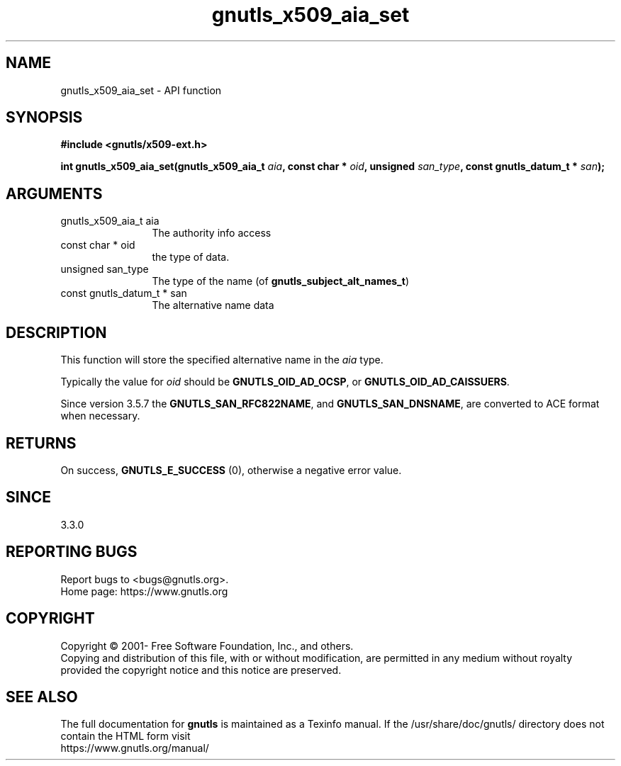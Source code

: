 .\" DO NOT MODIFY THIS FILE!  It was generated by gdoc.
.TH "gnutls_x509_aia_set" 3 "3.6.15" "gnutls" "gnutls"
.SH NAME
gnutls_x509_aia_set \- API function
.SH SYNOPSIS
.B #include <gnutls/x509-ext.h>
.sp
.BI "int gnutls_x509_aia_set(gnutls_x509_aia_t " aia ", const char * " oid ", unsigned " san_type ", const gnutls_datum_t * " san ");"
.SH ARGUMENTS
.IP "gnutls_x509_aia_t aia" 12
The authority info access
.IP "const char * oid" 12
the type of data.
.IP "unsigned san_type" 12
The type of the name (of \fBgnutls_subject_alt_names_t\fP)
.IP "const gnutls_datum_t * san" 12
The alternative name data
.SH "DESCRIPTION"
This function will store the specified alternative name in
the  \fIaia\fP type. 

Typically the value for  \fIoid\fP should be \fBGNUTLS_OID_AD_OCSP\fP, or
\fBGNUTLS_OID_AD_CAISSUERS\fP.

Since version 3.5.7 the \fBGNUTLS_SAN_RFC822NAME\fP, and \fBGNUTLS_SAN_DNSNAME\fP,
are converted to ACE format when necessary.
.SH "RETURNS"
On success, \fBGNUTLS_E_SUCCESS\fP (0), otherwise a negative error value.
.SH "SINCE"
3.3.0
.SH "REPORTING BUGS"
Report bugs to <bugs@gnutls.org>.
.br
Home page: https://www.gnutls.org

.SH COPYRIGHT
Copyright \(co 2001- Free Software Foundation, Inc., and others.
.br
Copying and distribution of this file, with or without modification,
are permitted in any medium without royalty provided the copyright
notice and this notice are preserved.
.SH "SEE ALSO"
The full documentation for
.B gnutls
is maintained as a Texinfo manual.
If the /usr/share/doc/gnutls/
directory does not contain the HTML form visit
.B
.IP https://www.gnutls.org/manual/
.PP

